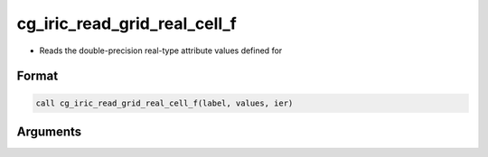 cg_iric_read_grid_real_cell_f
=============================

-  Reads the double-precision real-type attribute values defined for

Format
------
.. code-block:: fortran

   call cg_iric_read_grid_real_cell_f(label, values, ier)

Arguments
---------

.. csv-table:: Arguments of cg_iric_read_grid_real_cell_f
   :file: cg_iric_read_grid_real_cell_f_args.csv
   :header-rows: 1

